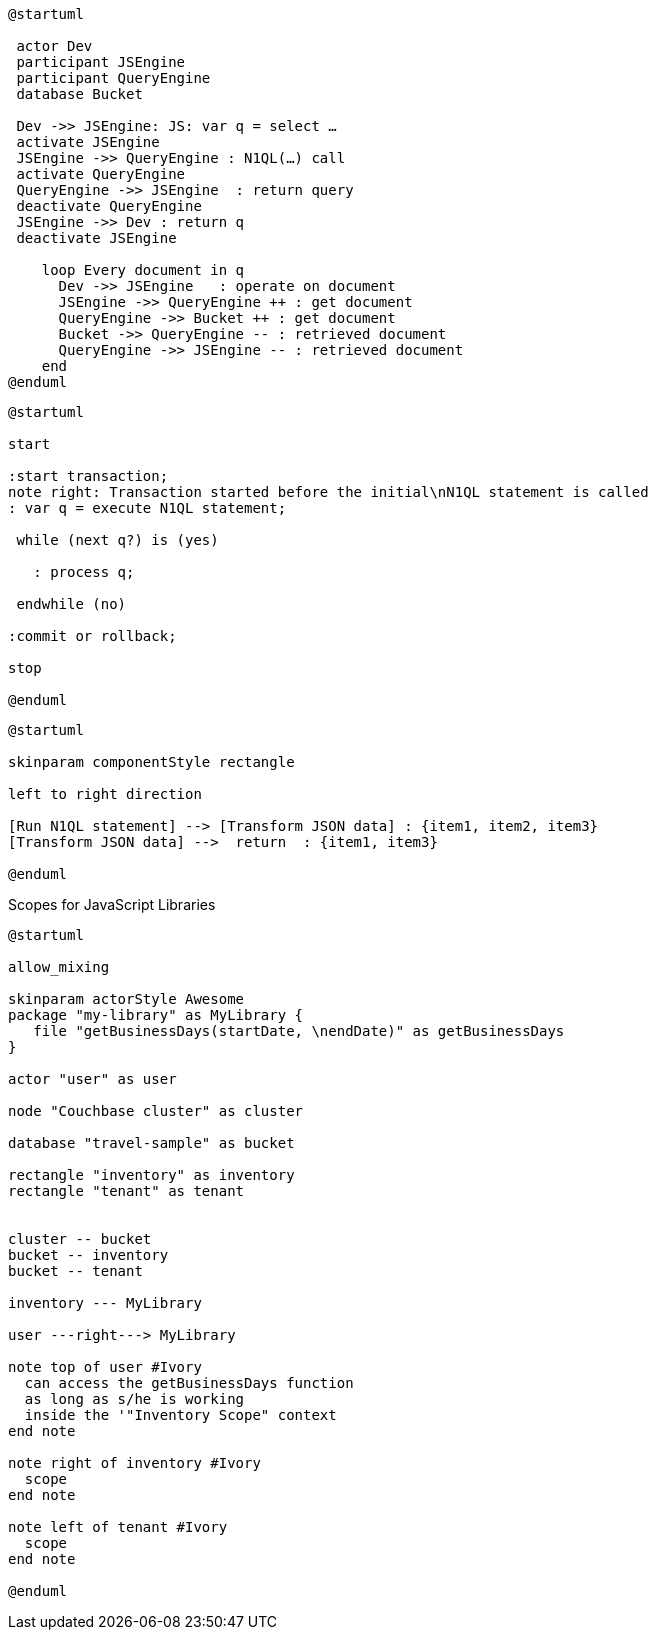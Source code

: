 ////
Contains the diagrams used in the JavasScript UDF section
////

// tag::inline-call-sequence[]
[plantuml]
....
@startuml
 
 actor Dev
 participant JSEngine
 participant QueryEngine
 database Bucket
 
 Dev ->> JSEngine: JS: var q = select …
 activate JSEngine
 JSEngine ->> QueryEngine : N1QL(…) call
 activate QueryEngine
 QueryEngine ->> JSEngine  : return query
 deactivate QueryEngine
 JSEngine ->> Dev : return q
 deactivate JSEngine

    loop Every document in q
      Dev ->> JSEngine   : operate on document
      JSEngine ->> QueryEngine ++ : get document
      QueryEngine ->> Bucket ++ : get document
      Bucket ->> QueryEngine -- : retrieved document
      QueryEngine ->> JSEngine -- : retrieved document
    end
@enduml
....
// end::inline-call-sequence[]

// tag::transactions-and-iterators[]
[plantuml]
....
@startuml

start

:start transaction;
note right: Transaction started before the initial\nN1QL statement is called
: var q = execute N1QL statement;
 
 while (next q?) is (yes)
 
   : process q;
   
 endwhile (no)
 
:commit or rollback;

stop

@enduml
....
// end::transactions-and-iterators[]


// tag::data-transformation[]
[plantuml]
....
@startuml

skinparam componentStyle rectangle

left to right direction

[Run N1QL statement] --> [Transform JSON data] : {item1, item2, item3}
[Transform JSON data] -->  return  : {item1, item3}

@enduml
....
// end::data-transformation[]

// tag::udf-scopes-diagram[]
.Scopes for JavaScript Libraries
[plantuml#scopes-for-udf]
----
@startuml

allow_mixing

skinparam actorStyle Awesome
package "my-library" as MyLibrary {
   file "getBusinessDays(startDate, \nendDate)" as getBusinessDays
}
 
actor "user" as user

node "Couchbase cluster" as cluster

database "travel-sample" as bucket

rectangle "inventory" as inventory
rectangle "tenant" as tenant


cluster -- bucket
bucket -- inventory
bucket -- tenant

inventory --- MyLibrary

user ---right---> MyLibrary

note top of user #Ivory
  can access the getBusinessDays function
  as long as s/he is working 
  inside the '"Inventory Scope" context
end note

note right of inventory #Ivory
  scope
end note

note left of tenant #Ivory
  scope
end note

@enduml
----
// end::udf-scopes-diagram[]